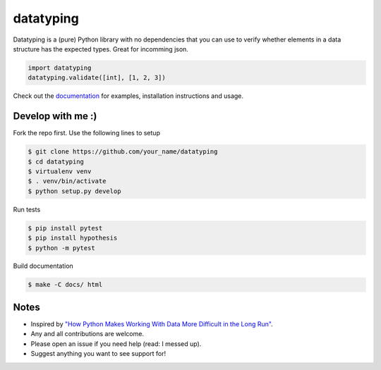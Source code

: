 datatyping
==========

.. image:: https://travis-ci.org/carlbordum/datatyping.svg?branch=master
    :target: https://travis-ci.org/carlbordum/datatyping

.. image:: https://readthedocs.org/projects/datatyping/badge/?version=latest
    :target: http://datatyping.readthedocs.io


Datatyping is a (pure) Python library with no dependencies that you can use to
verify whether elements in a data structure has the expected types. Great for
incomming json.

.. code-block:: python

    import datatyping
    datatyping.validate([int], [1, 2, 3])

Check out the `documentation <http://datatyping.readthedocs.io>`_ for examples,
installation instructions and usage.


Develop with me :)
------------------

Fork the repo first. Use the following lines to setup

.. code-block:: bash

    $ git clone https://github.com/your_name/datatyping
    $ cd datatyping
    $ virtualenv venv
    $ . venv/bin/activate
    $ python setup.py develop

Run tests

.. code-block:: bash

    $ pip install pytest
    $ pip install hypothesis
    $ python -m pytest

Build documentation

.. code-block:: bash

    $ make -C docs/ html


Notes
-----
* Inspired by `"How Python Makes Working With Data More Difficult in the Long Run" <https://jeffknupp.com/blog/2016/11/13/how-python-makes-working-with-data-more-difficult-in-the-long-run/>`_.
* Any and all contributions are welcome.
* Please open an issue if you need help (read: I messed up).
* Suggest anything you want to see support for!
